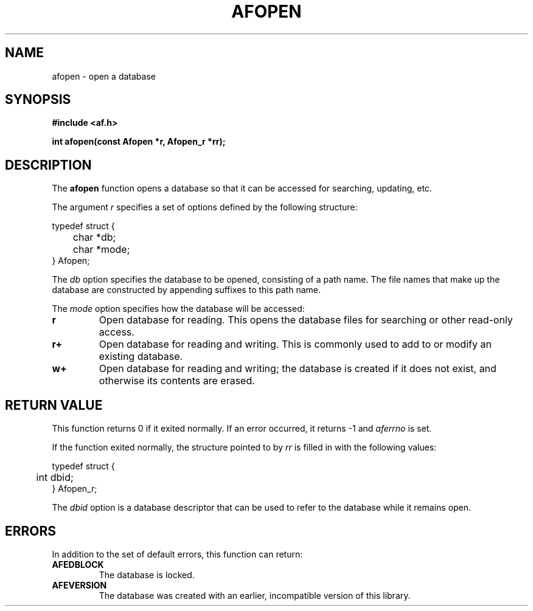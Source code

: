 .TH AFOPEN 3 "" "" "Amberfish"

.SH NAME

afopen \- open a database

.SH SYNOPSIS

.B #include <af.h>

.B int afopen(const Afopen *r, Afopen_r *rr);

.SH DESCRIPTION

The
.B afopen
function opens a database so that it can be accessed for searching,
updating, etc.

The argument
.I r
specifies a set of options defined by the following structure:

.nf
typedef struct {
	char *db;
	char *mode;
} Afopen;
.fi

The
.I db
option specifies the database to be opened, consisting of a path name.
The file names that make up the database are constructed by appending
suffixes to this path name.

The
.I mode
option specifies how the database will be accessed:

.TP
.B r
Open database for reading.  This opens the database files for
searching or other read-only access.

.TP
.B r+
Open database for reading and writing.  This is commonly used to add
to or modify an existing database.

.TP
.B w+
Open database for reading and writing; the database is created if it
does not exist, and otherwise its contents are erased.

.SH RETURN VALUE

This function returns 0 if it exited normally.  If an error occurred,
it returns -1 and
.I aferrno
is set.

If the function exited normally, the structure pointed to by
.I rr
is filled in with the following values:

.nf
typedef struct {
	int dbid;
} Afopen_r;
.fi

The
.I dbid
option is a database descriptor that can be used to refer to the
database while it remains open.

.SH ERRORS

In addition to the set of default errors, this function can return:

.TP
.B AFEDBLOCK
The database is locked.

.TP
.B AFEVERSION
The database was created with an earlier, incompatible version of this
library.
